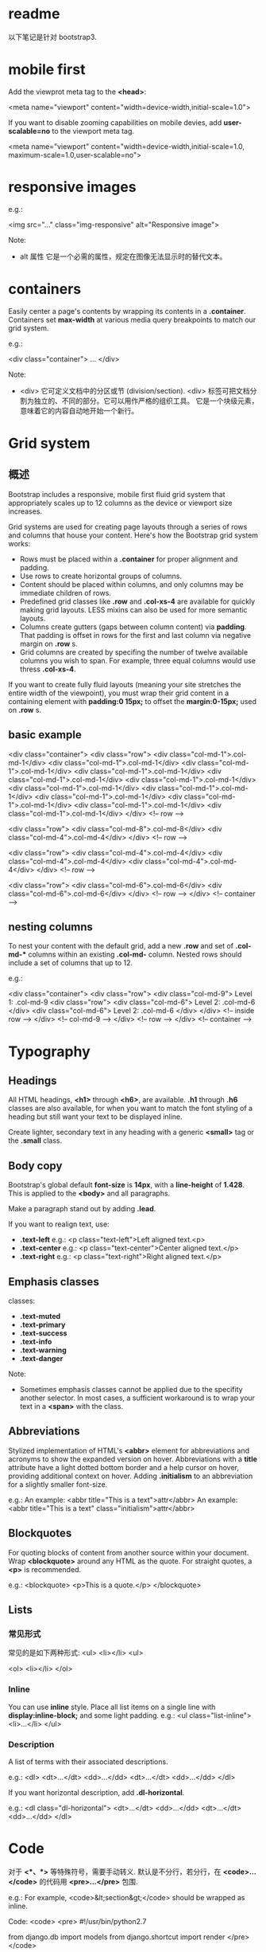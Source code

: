 * readme
  以下笔记是针对 bootstrap3.
* mobile first
  Add the viewprot meta tag to the *<head>*:
  
  <meta name="viewport" content="width=device-width,initial-scale=1.0">

  If you want to disable zooming capabilities on mobile devies, add 
  *user-scalable=no* to the viewport meta tag.

  <meta name="viewport"
        content="width=device-width,initial-scale=1.0,
		maximum-scale=1.0,user-scalable=no">
* responsive images
  e.g.:

  <img src="..." class="img-responsive" alt="Responsive image">

  Note:
  + alt 属性
	它是一个必需的属性，规定在图像无法显示时的替代文本。
* containers
  Easily center a page's contents by wrapping its contents in
  a *.container*. Containers set *max-width* at various media query breakpoints
  to match our grid system.
  
  e.g.:

  <div class="container">
  ...
  </div>

  Note:
  + <div>
	它可定义文档中的分区或节 (division/section).
	<div> 标签可把文档分割为独立的、不同的部分。它可以用作严格的组织工具。
	它是一个块级元素，意味着它的内容自动地开始一个新行。
* Grid system
** 概述
   Bootstrap includes a responsive, mobile first fluid grid system that
   appropriately scales up to 12 columns as the device or viewport size
   increases.

   Grid systems are used for creating page layouts through a series of rows and
   columns that house your content.
   Here's how the Bootstrap grid system works:
   + Rows must be placed within a *.container* for proper alignment and padding.
   + Use rows to create horizontal groups of columns.
   + Content should be placed within columns, and only columns may be immediate
     children of rows.
   + Predefined grid classes like *.row* and *.col-xs-4* are available for
     quickly making grid layouts. LESS mixins can also be used for more
     semantic layouts.
   + Columns create gutters (gaps between column content) via *padding*. That
     padding is offset in rows for the first and last column via negative
     margin on *.row* s.
   + Grid columns are created by specifing the number of twelve available
     columns you wish to span. For example, three equal columns would use
     thress *.col-xs-4*.

   If you want to create fully fluid layouts (meaning your site stretches the
   entire width of the viewpoint), you must wrap their grid content in a
   containing element with *padding:0 15px;* to offset the *margin:0-15px;*
   used on *.row* s.
** basic example
	<div class="container">
	  <div class="row">
		<div class="col-md-1">.col-md-1</div>
		<div class="col-md-1">.col-md-1</div>
		<div class="col-md-1">.col-md-1</div>
		<div class="col-md-1">.col-md-1</div>
		<div class="col-md-1">.col-md-1</div>
		<div class="col-md-1">.col-md-1</div>
		<div class="col-md-1">.col-md-1</div>
		<div class="col-md-1">.col-md-1</div>
		<div class="col-md-1">.col-md-1</div>
		<div class="col-md-1">.col-md-1</div>
		<div class="col-md-1">.col-md-1</div>
		<div class="col-md-1">.col-md-1</div>
	  </div> <!-- row -->

	  <div class="row">
		<div class="col-md-8">.col-md-8</div>
		<div class="col-md-4">.col-md-4</div>
	  </div> <!-- row -->

	  <div class="row">
		<div class="col-md-4">.col-md-4</div>
		<div class="col-md-4">.col-md-4</div>
		<div class="col-md-4">.col-md-4</div>
	  </div> <!-- row -->

	  <div class="row">
		<div class="col-md-6">.col-md-6</div>
		<div class="col-md-6">.col-md-6</div>
	  </div> <!-- row -->
	</div> <!-- container -->
** nesting columns
   To nest your content with the default grid, add a new *.row* and set
   of *.col-md-** columns within an existing *.col-md-* column.
   Nested rows should include a set of columns that up to 12.

   e.g.:

	<div class="container">
	  <div class="row">
		<div class="col-md-9">
		  Level 1: .col-md-9
		  <div class="row">
			<div class="col-md-6">
			  Level 2: .col-md-6
			</div>
			<div class="col-md-6">
			  Level 2: .col-md-6
			</div>
		  </div> <!-- inside row -->
		</div> <!-- col-md-9 -->
	  </div> <!-- row -->
	</div> <!-- container -->

* Typography
** Headings
   All HTML headings, *<h1>* through *<h6>*, are available. *.h1* through *.h6*
   classes are also available, for when you want to match the font styling of a
   heading but still want your text to be displayed inline.

   Create lighter, secondary text in any heading with a generic *<small>* tag
   or the *.small* class.
** Body copy
   Bootstrap's global default *font-size* is *14px*, with a *line-height*
   of *1.428*. This is applied to the *<body>* and all paragraphs.

   Make a paragraph stand out by adding *.lead*.

   If you want to realign text, use:
   + *.text-left*
	 e.g.:
	 <p class="text-left">Left aligned text.<p>
   + *.text-center*
	 e.g.:
	 <p class="text-center">Center aligned text.</p>
   + *.text-right*
	 e.g.:
	 <p class="text-right">Right aligned text.</p>
** Emphasis classes
   classes:
   + *.text-muted*
   + *.text-primary*
   + *.text-success*
   + *.text-info*
   + *.text-warning*
   + *.text-danger*

   Note:
   + Sometimes emphasis classes cannot be applied due to the specifity another
     selector. In most cases, a sufficient workaround is to wrap your text in
     a *<span>* with the class.
** Abbreviations
   Stylized implementation of HTML's *<abbr>* element for abbreviations and
   acronyms to show the expanded version on hover.
   Abbreviations with a *title* attribute have a light dotted bottom border and
   a help cursor on hover, providing additional context on hover.
   Adding *.initialism* to an abbreviation for a slightly smaller font-size.

   e.g.:
   An example: <abbr title="This is a text">attr</abbr>
   An example: <abbr title="This is a text" class="initialism">attr</abbr>
** Blockquotes
   For quoting blocks of content from another source within your document.
   Wrap *<blockquote>* around any HTML as the quote. For straight quotes,
   a *<p>* is recommended.

   e.g.:
   <blockquote>
     <p>This is a quote.</p>
   </blockquote>
** Lists
*** 常见形式
	常见的是如下两种形式:
	<ul>
      <li></li>
	<ul>

    <ol>
      <li></li>
    </ol>
*** Inline
	You can use *inline* style. Place all list items on a single line with 
	*display:inline-block;* and some light padding.
	e.g.:
	<ul class="list-inline">
      <li>...</li>
	</ul>
*** Description
	A list of terms with their associated descriptions.

	e.g.:
	<dl>
	  <dt>...</dt>
	  <dd>...</dd>
	  <dt>...</dt>
	  <dd>...</dd>
	</dl>

	If you want horizontal description, add *.dl-horizontal*.
	
	e.g.:
	<dl class="dl-horizontal">
	  <dt>...</dt>
	  <dd>...</dd>
	  <dt>...</dt>
	  <dd>...</dd>
	</dl>
* Code
  对于 *<*、*>* 等特殊符号，需要手动转义.
  默认是不分行，若分行，在 *<code>...</code>* 的代码用 *<pre>...</pre>* 包围.
  
  e.g.:
  For example, <code>&lt;section&gt;</code> should be wrapped as inline.
  
  Code:
  <code>
    <pre>
	#!/usr/bin/python2.7
  
	from django.db import models
	from django.shortcut import render
	</pre>
  </code>  
* Tables
  基本形式:
  <table class="table">
    <thead>
	  <tr>
	    <td>...</td>
		<td>...</td>
	  </tr>
	</thead>
	<tbody>
	  <tr>
	    <td>...</td>
		<td>...</td>
	  </tr>
	  <tr>
	    <td>...</td>
		<td>...</td>
	  </tr>
	</tbody>
  </table>

  常用的 class:
  + *.table-stripped*
  + *.table-bordered*
  + *.table-hover*
  + *.table-condensed*

  Use contextual classes to color table rows or individual cells:
  + *.active*
	Applies the hover color to a particular row or cell.
  + *.success*
	Indicates a successful or positive action.
  + *.warning*
	Indicates a warning that might need attention.
  + *.danger*
	Indicates a dangeous or potentially negative action
	
  e.g.:
  <!-- On rows -->
  <tr class="active">...</tr>
  <tr class="success">...</tr>
  <tr class="warning">...</tr>
  <tr class="danger">...</tr>

  <!-- On cells ('td' or 'th')>
  <tr>
    <td class="active">...</td>
	<td class="success">...</td>
	<td class="warning">...</td>
	<td class="danger">...</td>
  </tr>

  Create responsive tables by wrapping any *.table* in *.table-responsive* to
  make them scroll horizontally to small devices (under 768px). When viewing
  on anything larger than 768px wide, you will not see any difference in these
  tables.

  基本形式:
  <div class="table-responsive">
    <table class="table">
	  ...
	</table>
  </div>
* Forms
